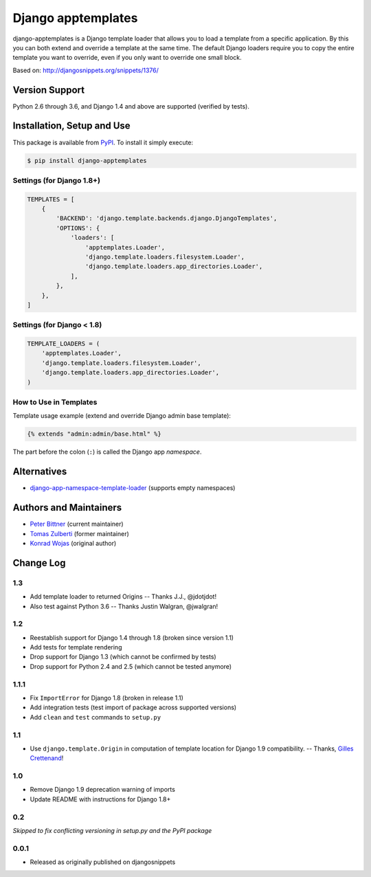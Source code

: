 ====================================
Django apptemplates |latest-version|
====================================

|build-status| |python-support| |license|

django-apptemplates is a Django template loader that allows you to load a
template from a specific application.  By this you can both extend and
override a template at the same time.  The default Django loaders require
you to copy the entire template you want to override, even if you only
want to override one small block.

Based on: http://djangosnippets.org/snippets/1376/


.. |latest-version| image:: https://img.shields.io/pypi/v/django-apptemplates.svg
   :alt: Latest version on PyPI
   :target: https://pypi.python.org/pypi/django-apptemplates
.. |build-status| image:: https://travis-ci.org/bittner/django-apptemplates.svg?branch=master
   :alt: Build status
   :target: https://travis-ci.org/bittner/django-apptemplates
.. |python-support| image:: https://img.shields.io/pypi/pyversions/django-apptemplates.svg
   :target: https://pypi.python.org/pypi/django-apptemplates
   :alt: Python versions
.. |license| image:: https://img.shields.io/pypi/l/django-apptemplates.svg
   :alt: Software license
   :target: https://github.com/bittner/django-apptemplates/blob/master/LICENSE.txt

Version Support
===============

Python 2.6 through 3.6, and Django 1.4 and above are supported (verified by
tests).

Installation, Setup and Use
===========================

This package is available from PyPI_.  To install it simply execute:

.. code-block:: bash

    $ pip install django-apptemplates


.. _PyPI: https://pypi.python.org/pypi/django-apptemplates

Settings (for Django 1.8+)
--------------------------

.. code-block:: python

    TEMPLATES = [
        {
            'BACKEND': 'django.template.backends.django.DjangoTemplates',
            'OPTIONS': {
                'loaders': [
                    'apptemplates.Loader',
                    'django.template.loaders.filesystem.Loader',
                    'django.template.loaders.app_directories.Loader',
                ],
            },
        },
    ]

Settings (for Django < 1.8)
---------------------------

.. code-block:: python

    TEMPLATE_LOADERS = (
        'apptemplates.Loader',
        'django.template.loaders.filesystem.Loader',
        'django.template.loaders.app_directories.Loader',
    )

How to Use in Templates
-----------------------

Template usage example (extend and override Django admin base template):

.. code-block:: python

    {% extends "admin:admin/base.html" %}

The part before the colon (``:``) is called the Django app *namespace*.

Alternatives
============

* django-app-namespace-template-loader_ (supports empty namespaces)


.. _django-app-namespace-template-loader:
    https://pypi.python.org/pypi/django-app-namespace-template-loader

Authors and Maintainers
=======================

* `Peter Bittner`_ (current maintainer)
* `Tomas Zulberti`_ (former maintainer)
* `Konrad Wojas`_ (original author)


.. _Peter Bittner: https://bitbucket.org/bittner/django-apptemplates
.. _Tomas Zulberti: https://bitbucket.org/tzulberti/django-apptemplates
.. _Konrad Wojas: https://bitbucket.org/wojas/django-apptemplates

Change Log
==========

1.3
---

* Add template loader to returned Origins -- Thanks J.J., @jdotjdot!
* Also test against Python 3.6 -- Thanks Justin Walgran, @jwalgran!

1.2
---

* Reestablish support for Django 1.4 through 1.8 (broken since version 1.1)
* Add tests for template rendering
* Drop support for Django 1.3 (which cannot be confirmed by tests)
* Drop support for Python 2.4 and 2.5 (which cannot be tested anymore)

1.1.1
-----

* Fix ``ImportError`` for Django 1.8 (broken in release 1.1)
* Add integration tests (test import of package across supported versions)
* Add ``clean`` and ``test`` commands to ``setup.py``

1.1
---

* Use ``django.template.Origin`` in computation of template location for Django
  1.9 compatibility. -- Thanks, `Gilles Crettenand <https://bitbucket.org/krtek/>`_!

1.0
---

* Remove Django 1.9 deprecation warning of imports
* Update README with instructions for Django 1.8+

0.2
---

*Skipped to fix conflicting versioning in setup.py and the PyPI package*

0.0.1
-----

* Released as originally published on djangosnippets
